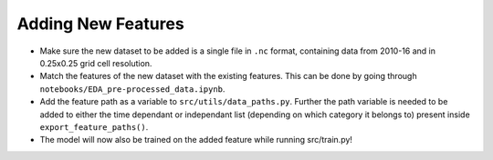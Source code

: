 Adding New Features
====================

-  Make sure the new dataset to be added is a single file in ``.nc`` format, containing data from 2010-16 and in 0.25x0.25 grid cell resolution.
-  Match the features of the new dataset with the existing features. This can be done by going through ``notebooks/EDA_pre-processed_data.ipynb``.
-  Add the feature path as a variable to ``src/utils/data_paths.py``.
   Further the path variable is needed to be added to either the time
   dependant or independant list (depending on which category it belongs
   to) present inside ``export_feature_paths()``.
-  The model will now also be trained on the added feature while running src/train.py!
